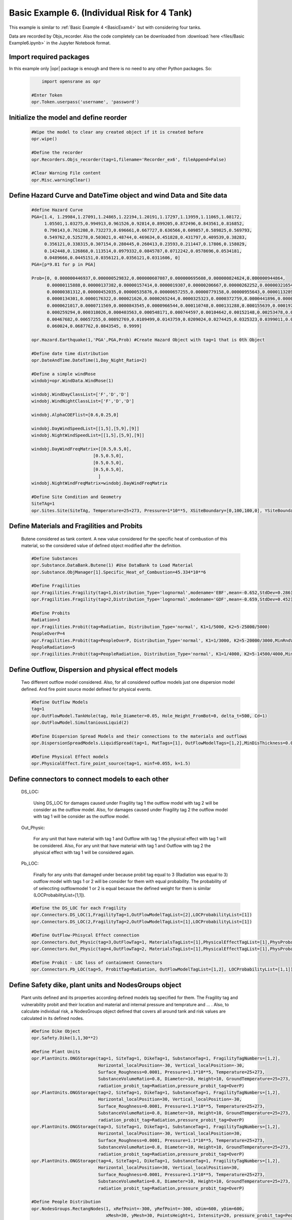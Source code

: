 .. _BasicExam6:

*********************************************
Basic Example 6. (Individual Risk for 4 Tank) 
*********************************************

This example is similar to :ref:`Basic Example 4 <BasicExam4>` but with considering four tanks.

Data are recorded by Objs_recorder. Also the code completely can be downloaded from :download:`here <files/Basic Example6.ipynb>` in the Jupyter Notebook format.


Import required packages
************************

In this example only |opr| package is enough and there is no need to any other Python packages. So:

   .. code-block:: python
      
	  import opensrane as opr

      #Enter Token
      opr.Token.userpass('username', 'password')

Initialize the model and define reorder
***************************************
   
   .. code-block:: python
      
      #Wipe the model to clear any created object if it is created before
      opr.wipe()
      
      #Define the recorder
      opr.Recorders.Objs_recorder(tag=1,filename='Recorder_ex6', fileAppend=False)
      
      #Clear Warning File content
      opr.Misc.warningClear()
	
	
Define Hazard Curve and DateTime object and wind Data and Site data
*******************************************************************

   .. code-block:: python
      
      #define Hazard Curve
      PGA=[1.4, 1.29984,1.27091,1.24865,1.22194,1.20191,1.17297,1.13959,1.11065,1.08172, 
           1.05501,1.03275,0.994913,0.961526,0.92814,0.899205,0.872496,0.843561,0.816852, 
           0.790143,0.761208,0.732273,0.696661,0.667727,0.636566,0.609857,0.589825,0.569793, 
           0.549762,0.525278,0.503021,0.48744,0.469634,0.451828,0.431797,0.409539,0.38283, 
           0.356121,0.338315,0.307154,0.280445,0.260413,0.23593,0.211447,0.17806,0.158029, 
           0.142448,0.126868,0.113514,0.0979332,0.0845787,0.0712242,0.0578696,0.0534181, 
           0.0489666,0.0445151,0.0356121,0.0356121,0.0311606, 0]
      PGA=[p*9.81 for p in PGA]
      
      Prob=[0, 0.000000446937,0.000000529832,0.000000607087,0.000000695608,0.000000824624,0.000000944864, 
            0.00000115888,0.00000137382,0.00000157414,0.0000019307,0.00000206667,0.00000262252,0.00000321654, 
            0.00000381312,0.00000452035,0.00000535876,0.00000657255,0.00000779158,0.00000955643,0.0000113289, 
            0.0000134301,0.0000176322,0.000021626,0.0000265244,0.0000325323,0.0000372759,0.0000441896,0.000050633, 
            0.0000621017,0.0000711569,0.0000843545,0.0000966544,0.000110748,0.000131288,0.000155639,0.0001975, 
            0.000259294,0.000318026,0.000403563,0.000548171,0.000744597,0.00104642,0.00152148,0.00253478,0.00356225, 
            0.00467682,0.00657255,0.00892769,0.0109499,0.0143759,0.0209024,0.0274425,0.0325323,0.0399011,0.048939, 
            0.060024,0.0687762,0.0843545, 0.9999]
      
      opr.Hazard.Earthquake(1,'PGA',PGA,Prob) #Create Hazard Object with tag=1 that is 0th Object
      
      #Define date time distribution
      opr.DateAndTime.DateTime(1,Day_Night_Ratio=2)
      
      #Define a simple windRose
      windobj=opr.WindData.WindRose(1)
      
      windobj.WindDayClassList=['F','D','D']  
      windobj.WindNightClassList=['F','D','D']
      
      windobj.AlphaCOEFlist=[0.6,0.25,0]
      
      windobj.DayWindSpeedList=[[1,5],[5,9],[9]]
      windobj.NightWindSpeedList=[[1,5],[5,9],[9]]
      
      windobj.DayWindFreqMatrix=[[0.5,0.5,0],
                              [0.5,0.5,0],
                              [0.5,0.5,0],
                              [0.5,0.5,0],
                                ]                                      
      windobj.NightWindFreqMatrix=windobj.DayWindFreqMatrix
	  
      #Define Site Condition and Geometry
      SiteTAg=1
      opr.Sites.Site(SiteTAg, Temperature=25+273, Pressure=1*10**5, XSiteBoundary=[0,100,100,0], YSiteBoundary=[0,0,100,100], g=9.81)
	  
	  
Define Materials and Fragilities and Probits
*******************************************************************
   
   Butene considered as tank content. A new value considered for the specific heat of combustion of this material, so the considered value of defined object modified after the definition.

   .. code-block:: python
      
      #Define Substances
      opr.Substance.DataBank.Butene(1) #Use DataBank to Load Material
      opr.Substance.ObjManager[1].Specific_Heat_of_Combustion=45.334*10**6
      
      #Define Fragilities
      opr.Fragilities.Fragility(tag=1,Distribution_Type='lognormal',modename='EBF',mean=-0.652,StdDev=0.286)
      opr.Fragilities.Fragility(tag=2,Distribution_Type='lognormal',modename='GDF',mean=-0.659,StdDev=0.452)
      
      #Define Probits
      Radiation=3
      opr.Fragilities.Probit(tag=Radiation, Distribution_Type='normal', K1=1/5000, K2=5-25000/5000)
      PeopleOverP=4
      opr.Fragilities.Probit(tag=PeopleOverP, Distribution_Type='normal', K1=1/3000, K2=5-20000/3000,MinRndVar=5000)
      PeopleRadiation=5
      opr.Fragilities.Probit(tag=PeopleRadiation, Distribution_Type='normal', K1=1/4000, K2=5-14500/4000,MinRndVar=2500)

Define Outflow, Dispersion and physical effect models
*******************************************************************

   Two different outflow model considered. Also, for all considered outflow models just one dispersion model defined. And fire point source model defined for physical events.
   
   .. code-block:: python
      
      #Define Outflow Models
      tag=1
      opr.OutFlowModel.TankHole(tag, Hole_Diameter=0.05, Hole_Height_FromBot=0, delta_t=500, Cd=1)
      opr.OutFlowModel.SimultaniousLiquid(2)
      
      #Define Dispersion Spread Models and their connections to the materials and outflows
      opr.DispersionSpreadModels.LiquidSpread(tag=1, MatTags=[1], OutFlowModelTags=[1,2],MinDisThickness=0.005,)
      
      #Define Physical Effect models
      opr.PhysicalEffect.fire_point_source(tag=1, minf=0.055, k=1.5)

Define connectors to connect models to each other
*******************************************************************

   DS_LOC: 
      
	  Using DS_LOC for damages caused under Fragility tag 1 the outflow model with tag 2 will be consider as the outflow model. Also, for damages caused under Fragility tag 2 the outflow model with tag 1 will be consider as the outflow model.
   
   Out_Physic: 
      
	  For any unit that have material with tag 1 and Outflow with tag 1 the physical effect with tag 1 will be considered. Also, For any unit that have material with tag 1 and Outflow with tag 2 the physical effect with tag 1 will be considered again. 
   
   Pb_LOC:
      
	  Finally for any units that damaged under because probit tag equal to 3 (Radiation was equal to 3) outflow model with tags 1 or 2 will be consider for them with equal probability. The probability of of seleccting outflowmodel 1 or 2 is equal because the defined weight for them is similar (LOCProbabilityList=[1,1]).
   
   .. code-block:: python
      
      #Define the DS_LOC for each Fragility
      opr.Connectors.DS_LOC(1,FragilityTag=1,OutFlowModelTagList=[2],LOCProbabilityList=[1])
      opr.Connectors.DS_LOC(2,FragilityTag=2,OutFlowModelTagList=[1],LOCProbabilityList=[1])
	  
      #Define OutFlow-Phisycal Effect connection
      opr.Connectors.Out_Physic(tag=3,OutFlowTag=1, MaterialsTagList=[1],PhysicalEffectTagList=[1],PhysProbabilityList=[1])
      opr.Connectors.Out_Physic(tag=4,OutFlowTag=2, MaterialsTagList=[1],PhysicalEffectTagList=[1],PhysProbabilityList=[1])
      
      #Define Probit - LOC loss of containment Connectors
      opr.Connectors.Pb_LOC(tag=5, ProbitTag=Radiation, OutFlowModelTagList=[1,2], LOCProbabilityList=[1,1])

Define Safety dike, plant units and NodesGroups object
*******************************************************************

   Plant units defined and its properties according defined models tag specified for them. The Fragility tag and vulnerability probit and their location and material and internal pressure and temprature and ... . Also, to calculate individual risk, a NodesGroups object defined that covers all around tank and risk values are calculated in its defined nodes.

   .. code-block:: python
      
      #Define Dike Object
      opr.Safety.Dike(1,1,30**2)
      
      #Define Plant Units
      opr.PlantUnits.ONGStorage(tag=1, SiteTag=1, DikeTag=1, SubstanceTag=1, FragilityTagNumbers=[1,2], 
                                Horizontal_localPosition=-30, Vertical_localPosition=-30,
                                Surface_Roughness=0.0001, Pressure=1.1*10**5, Temperature=25+273,
                                SubstanceVolumeRatio=0.8, Diameter=10, Height=10, GroundTemperature=25+273,
                                radiation_probit_tag=Radiation,pressure_probit_tag=OverP)
      opr.PlantUnits.ONGStorage(tag=2, SiteTag=1, DikeTag=1, SubstanceTag=1, FragilityTagNumbers=[1,2], 
                                Horizontal_localPosition=30, Vertical_localPosition=-30,
                                Surface_Roughness=0.0001, Pressure=1.1*10**5, Temperature=25+273,
                                SubstanceVolumeRatio=0.8, Diameter=10, Height=10, GroundTemperature=25+273,
                                radiation_probit_tag=Radiation,pressure_probit_tag=OverP)
      opr.PlantUnits.ONGStorage(tag=3, SiteTag=1, DikeTag=1, SubstanceTag=1, FragilityTagNumbers=[1,2], 
                                Horizontal_localPosition=-30, Vertical_localPosition=30,
                                Surface_Roughness=0.0001, Pressure=1.1*10**5, Temperature=25+273,
                                SubstanceVolumeRatio=0.8, Diameter=10, Height=10, GroundTemperature=25+273,
                                radiation_probit_tag=Radiation,pressure_probit_tag=OverP)
      opr.PlantUnits.ONGStorage(tag=4, SiteTag=1, DikeTag=1, SubstanceTag=1, FragilityTagNumbers=[1,2], 
                                Horizontal_localPosition=30, Vertical_localPosition=30,
                                Surface_Roughness=0.0001, Pressure=1.1*10**5, Temperature=25+273,
                                SubstanceVolumeRatio=0.8, Diameter=10, Height=10, GroundTemperature=25+273,
                                radiation_probit_tag=Radiation,pressure_probit_tag=OverP)
      
      #Define People Distribution
      opr.NodesGroups.RectangNodes(1, xRefPoint=-300, yRefPoint=-300, xDim=600, yDim=600,
                                   xMesh=30, yMesh=30, PointsHeight=1, Intensity=20, pressure_probit_tag=PeopleOverP,
                                   radiation_probit_tag=PeopleRadiation, Toxic_probit_tag=None, Type='Social',)
      
            
Define Analysis
*******************************************************************

   By finishing the modeling, Using analysis command the number or analysis and type of analysis specified for model. In this model it is considered to do analysis for 40000 times. MultiAnalysis type considered for analysis and this type implement multiple analysis using only one cpu.
   
   .. code-block:: python
      
      #Analysis
      opr.Analyze.ScenarioAnalyze.MultiAnalysis(AnalysisNumber=40_000)
	  
	  
Post Processing and plotting individual risk
*******************************************************************

   By finishing the analysis, using the PostProcess subpackage the individual risk values at each defined nodes will be calculated. 
   
   .. code-block:: python
      
      #Post Process
	  
      #Get results using PostProcess subpackage
      results=opr.PostProcess.ObjsRecorderPP('Recorder_ex6',100)
      
      #Calculate the Average radiation and over pressure in nodegroup
      NGRadDict=results.NodesGroup_Rad_Probit_Dict()
      NGOVPDict=results.NodesGroup_OVP_Probit_Dict()
	  
      #Export and plot max(Radiation,OverPressure) average (Fast Approch with high speed convergency)--------------------------------------------
      NodeGroupTag=1
      MaxProb=[max(i,j) for i,j in zip(NGRadDict[NodeGroupTag],NGOVPDict[NodeGroupTag])]
      
      #Plot Individual risk
      opr.Plot.Plotly.PlotIndividualRisk(PlotMode=1,
          NodesGroupTag=NodeGroupTag,
          NodesProbabilityList=MaxProb,
          ContorList=[1e-8,1e-5],)
		  
      #Plot Individual risk  (With low speed convergency)
      opr.Plot.Plotly.PlotIndividualRisk(PlotMode=1,
          NodesGroupTag=1,
          NodesProbabilityList=results.NodesGroupDamageProbability()[1],
          ContorList=[1e-8,1e-5],)
            	  
	  

Example by: |bsz|